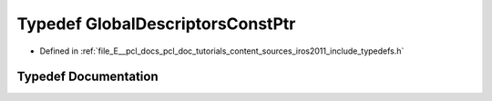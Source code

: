 .. _exhale_typedef_iros2011_2include_2typedefs_8h_1a93ebf3a8977a550a456e3a47267a4711:

Typedef GlobalDescriptorsConstPtr
=================================

- Defined in :ref:`file_E__pcl_docs_pcl_doc_tutorials_content_sources_iros2011_include_typedefs.h`


Typedef Documentation
---------------------


.. doxygentypedef:: GlobalDescriptorsConstPtr
